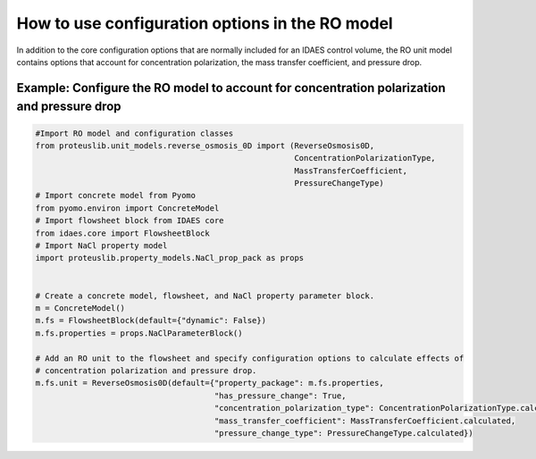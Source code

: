 How to use configuration options in the RO model
------------------------------------------------
In addition to the core configuration options that are normally included for an IDAES control volume, the RO unit model
contains options that account for concentration polarization, the mass transfer coefficient, and pressure drop.

Example: Configure the RO model to account for concentration polarization and pressure drop
^^^^^^^^^^^^^^^^^^^^^^^^^^^^^^^^^^^^^^^^^^^^^^^^^^^^^^^^^^^^^^^^^^^^^^^^^^^^^^^^^^^^^^^^^^^^^

.. code-block:: python

    #Import RO model and configuration classes
    from proteuslib.unit_models.reverse_osmosis_0D import (ReverseOsmosis0D,
                                                           ConcentrationPolarizationType,
                                                           MassTransferCoefficient,
                                                           PressureChangeType)
    # Import concrete model from Pyomo
    from pyomo.environ import ConcreteModel
    # Import flowsheet block from IDAES core
    from idaes.core import FlowsheetBlock
    # Import NaCl property model
    import proteuslib.property_models.NaCl_prop_pack as props


    # Create a concrete model, flowsheet, and NaCl property parameter block.
    m = ConcreteModel()
    m.fs = FlowsheetBlock(default={"dynamic": False})
    m.fs.properties = props.NaClParameterBlock()

    # Add an RO unit to the flowsheet and specify configuration options to calculate effects of
    # concentration polarization and pressure drop.
    m.fs.unit = ReverseOsmosis0D(default={"property_package": m.fs.properties,
                                          "has_pressure_change": True,
                                          "concentration_polarization_type": ConcentrationPolarizationType.calculated,
                                          "mass_transfer_coefficient": MassTransferCoefficient.calculated,
                                          "pressure_change_type": PressureChangeType.calculated})
